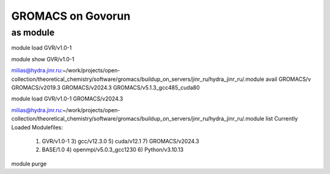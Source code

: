 ===================
GROMACS on Govorun
===================

as module
---------

module load GVR/v1.0-1

module show GVR/v1.0-1

milias@hydra.jinr.ru:~/work/projects/open-collection/theoretical_chemistry/software/gromacs/buildup_on_servers/jinr_ru/hydra_jinr_ru/.module avail GROMACS/v
GROMACS/v2019.3               GROMACS/v2024.3               GROMACS/v5.1.3_gcc485_cuda80

module load  GVR/v1.0-1  GROMACS/v2024.3

milias@hydra.jinr.ru:~/work/projects/open-collection/theoretical_chemistry/software/gromacs/buildup_on_servers/jinr_ru/hydra_jinr_ru/.module list
Currently Loaded Modulefiles:
  1) GVR/v1.0-1               3) gcc/v12.3.0              5) cuda/v12.1               7) GROMACS/v2024.3
  2) BASE/1.0                 4) openmpi/v5.0.3_gcc1230   6) Python/v3.10.13

module purge


